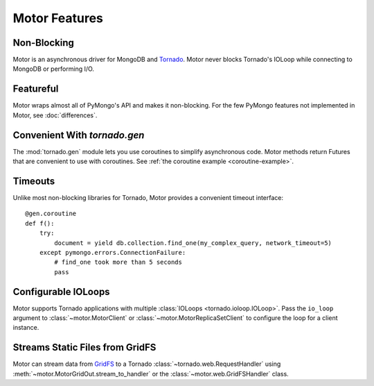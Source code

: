 ==============
Motor Features
==============

Non-Blocking
============
Motor is an asynchronous driver for MongoDB and Tornado_.
Motor never blocks Tornado's IOLoop while connecting to MongoDB or
performing I/O.

.. _Tornado: http://tornadoweb.org/

Featureful
==========
Motor wraps almost all of PyMongo's API and makes it non-blocking. For the few
PyMongo features not implemented in Motor, see :doc:`differences`.

Convenient With `tornado.gen`
=============================
The :mod:`tornado.gen` module lets you use coroutines to simplify asynchronous
code. Motor methods return Futures that are convenient to use with coroutines.
See :ref:`the coroutine example <coroutine-example>`.

Timeouts
========
Unlike most non-blocking libraries for Tornado, Motor provides a convenient
timeout interface::

    @gen.coroutine
    def f():
        try:
            document = yield db.collection.find_one(my_complex_query, network_timeout=5)
        except pymongo.errors.ConnectionFailure:
            # find_one took more than 5 seconds
            pass

Configurable IOLoops
====================
Motor supports Tornado applications with multiple
:class:`IOLoops <tornado.ioloop.IOLoop>`. Pass the ``io_loop``
argument to :class:`~motor.MotorClient`
or :class:`~motor.MotorReplicaSetClient` to configure the loop for a
client instance.

Streams Static Files from GridFS
================================
Motor can stream data from `GridFS <http://dochub.mongodb.org/core/gridfs>`_
to a Tornado :class:`~tornado.web.RequestHandler`
using :meth:`~motor.MotorGridOut.stream_to_handler` or
the :class:`~motor.web.GridFSHandler` class.

